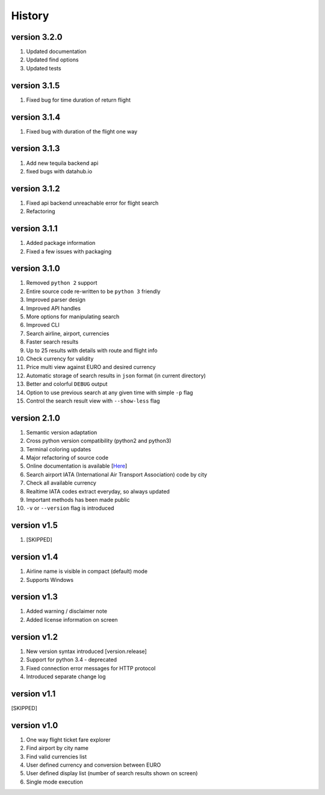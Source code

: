 =======
History
=======

version 3.2.0
-------------

1. Updated documentation
2. Updated find options
3. Updated tests

version 3.1.5
-------------

1. Fixed bug for time duration of return flight

version 3.1.4
-------------

1. Fixed bug with duration of the flight one way

version 3.1.3
-------------

1. Add new tequila backend api
2. fixed bugs with datahub.io

version 3.1.2
-------------

1. Fixed api backend unreachable error for flight search
2. Refactoring

version 3.1.1
-------------

1. Added package information
2. Fixed a few issues with packaging

version 3.1.0
---------------

1. Removed ``python 2`` support
2. Entire source code re-written to be ``python 3`` friendly
3. Improved parser design
4. Improved API handles
5. More options for manipulating search
6. Improved CLI
7. Search airline, airport, currencies
8. Faster search results
9. Up to 25 results with details with route and flight info
10. Check currency for validity
11. Price multi view against EURO and desired currency
12. Automatic storage of search results in ``json`` format (in current directory)
13. Better and colorful ``DEBUG`` output
14. Option to use previous search at any given time with simple ``-p`` flag
15. Control the search result view with ``--show-less`` flag

version 2.1.0
-------------

1. Semantic version adaptation
2. Cross python version compatibility (python2 and python3)
3. Terminal coloring updates
4. Major refactoring of source code
5. Online documentation is available [`Here <https://jetburn.readthedocs.io/>`_]
6. Search airport IATA (International Air Transport Association) code by city
7. Check all available currency
8. Realtime IATA codes extract everyday, so always updated
9. Important methods has been made public
10. ``-v`` or ``--version`` flag is introduced

version v1.5
------------

1. [SKIPPED]

version v1.4
------------

1. Airline name is visible in compact (default) mode
2. Supports Windows

version v1.3
------------

1. Added warning / disclaimer note
2. Added license information on screen

version v1.2
------------

1. New version syntax introduced [version.release]
2. Support for python 3.4 - deprecated
3. Fixed connection error messages for HTTP protocol
4. Introduced separate change log

version v1.1
------------

[SKIPPED]

version v1.0
------------

1. One way flight ticket fare explorer
2. Find airport by city name
3. Find valid currencies list
4. User defined currency and conversion between EURO
5. User defined display list (number of search results shown on screen)
6. Single mode execution


